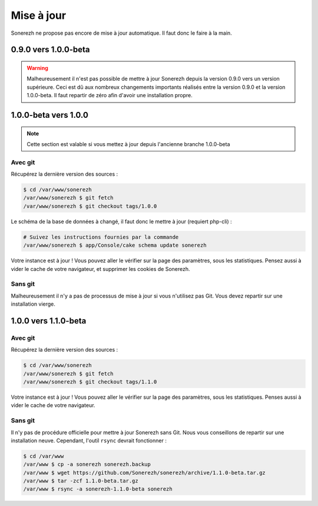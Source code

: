 ===========
Mise à jour
===========

Sonerezh ne propose pas encore de mise à jour automatique. Il faut donc le faire à la main.

---------------------
0.9.0 vers 1.0.0-beta
---------------------

.. warning:: Malheureusement il n'est pas possible de mettre à jour Sonerezh depuis la version 0.9.0 vers un version supérieure. Ceci est dû aux nombreux changements importants réalisés entre la version 0.9.0 et la version 1.0.0-beta. Il faut repartir de zéro afin d'avoir une installation propre.

---------------------
1.0.0-beta vers 1.0.0
---------------------

.. note:: Cette section est valable si vous mettez à jour depuis l'ancienne branche 1.0.0-beta

^^^^^^^^
Avec git
^^^^^^^^
Récupérez la dernière version des sources :

.. code-block:: sh

    $ cd /var/www/sonerezh
    /var/www/sonerezh $ git fetch
    /var/www/sonerezh $ git checkout tags/1.0.0

Le schéma de la base de données à changé, il faut donc le mettre à jour (requiert php-cli) :

.. code-block:: sh

    # Suivez les instructions fournies par la commande
    /var/www/sonerezh $ app/Console/cake schema update sonerezh

Votre instance est à jour ! Vous pouvez aller le vérifier sur la page des paramètres, sous les statistiques. Pensez aussi à vider le cache de votre navigateur, et supprimer les cookies de Sonerezh.

^^^^^^^^
Sans git
^^^^^^^^
Malheureusement il n'y a pas de processus de mise à jour si vous n'utilisez pas Git. Vous devez repartir sur une installation vierge.

---------------------
1.0.0 vers 1.1.0-beta
---------------------

^^^^^^^^
Avec git
^^^^^^^^
Récupérez la dernière version des sources :

.. code-block:: sh

    $ cd /var/www/sonerezh
    /var/www/sonerezh $ git fetch
    /var/www/sonerezh $ git checkout tags/1.1.0

Votre instance est à jour ! Vous pouvez aller le vérifier sur la page des paramètres, sous les statistiques. Penses aussi à vider le cache de votre navigateur.

^^^^^^^^
Sans git
^^^^^^^^
Il n'y pas de procédure officielle pour mettre à jour Sonerezh sans Git. Nous vous conseillons de repartir sur une installation neuve. Cependant, l'outil ``rsync`` devrait fonctionner :

.. code-block:: sh

    $ cd /var/www
    /var/www $ cp -a sonerezh sonerezh.backup
    /var/www $ wget https://github.com/Sonerezh/sonerezh/archive/1.1.0-beta.tar.gz
    /var/www $ tar -zcf 1.1.0-beta.tar.gz
    /var/www $ rsync -a sonerezh-1.1.0-beta sonerezh
